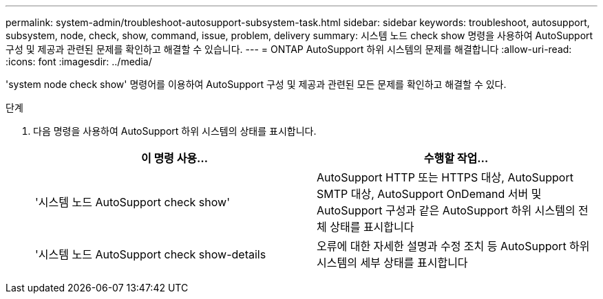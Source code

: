 ---
permalink: system-admin/troubleshoot-autosupport-subsystem-task.html 
sidebar: sidebar 
keywords: troubleshoot, autosupport, subsystem, node, check, show, command, issue, problem, delivery 
summary: 시스템 노드 check show 명령을 사용하여 AutoSupport 구성 및 제공과 관련된 문제를 확인하고 해결할 수 있습니다. 
---
= ONTAP AutoSupport 하위 시스템의 문제를 해결합니다
:allow-uri-read: 
:icons: font
:imagesdir: ../media/


[role="lead"]
'system node check show' 명령어를 이용하여 AutoSupport 구성 및 제공과 관련된 모든 문제를 확인하고 해결할 수 있다.

.단계
. 다음 명령을 사용하여 AutoSupport 하위 시스템의 상태를 표시합니다.
+
|===
| 이 명령 사용... | 수행할 작업... 


 a| 
'시스템 노드 AutoSupport check show'
 a| 
AutoSupport HTTP 또는 HTTPS 대상, AutoSupport SMTP 대상, AutoSupport OnDemand 서버 및 AutoSupport 구성과 같은 AutoSupport 하위 시스템의 전체 상태를 표시합니다



 a| 
'시스템 노드 AutoSupport check show-details
 a| 
오류에 대한 자세한 설명과 수정 조치 등 AutoSupport 하위 시스템의 세부 상태를 표시합니다

|===

